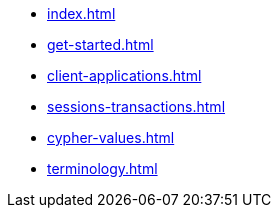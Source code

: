* xref:index.adoc[]
* xref:get-started.adoc[]
* xref:client-applications.adoc[]
* xref:sessions-transactions.adoc[]
* xref:cypher-values.adoc[]
* xref:terminology.adoc[]
